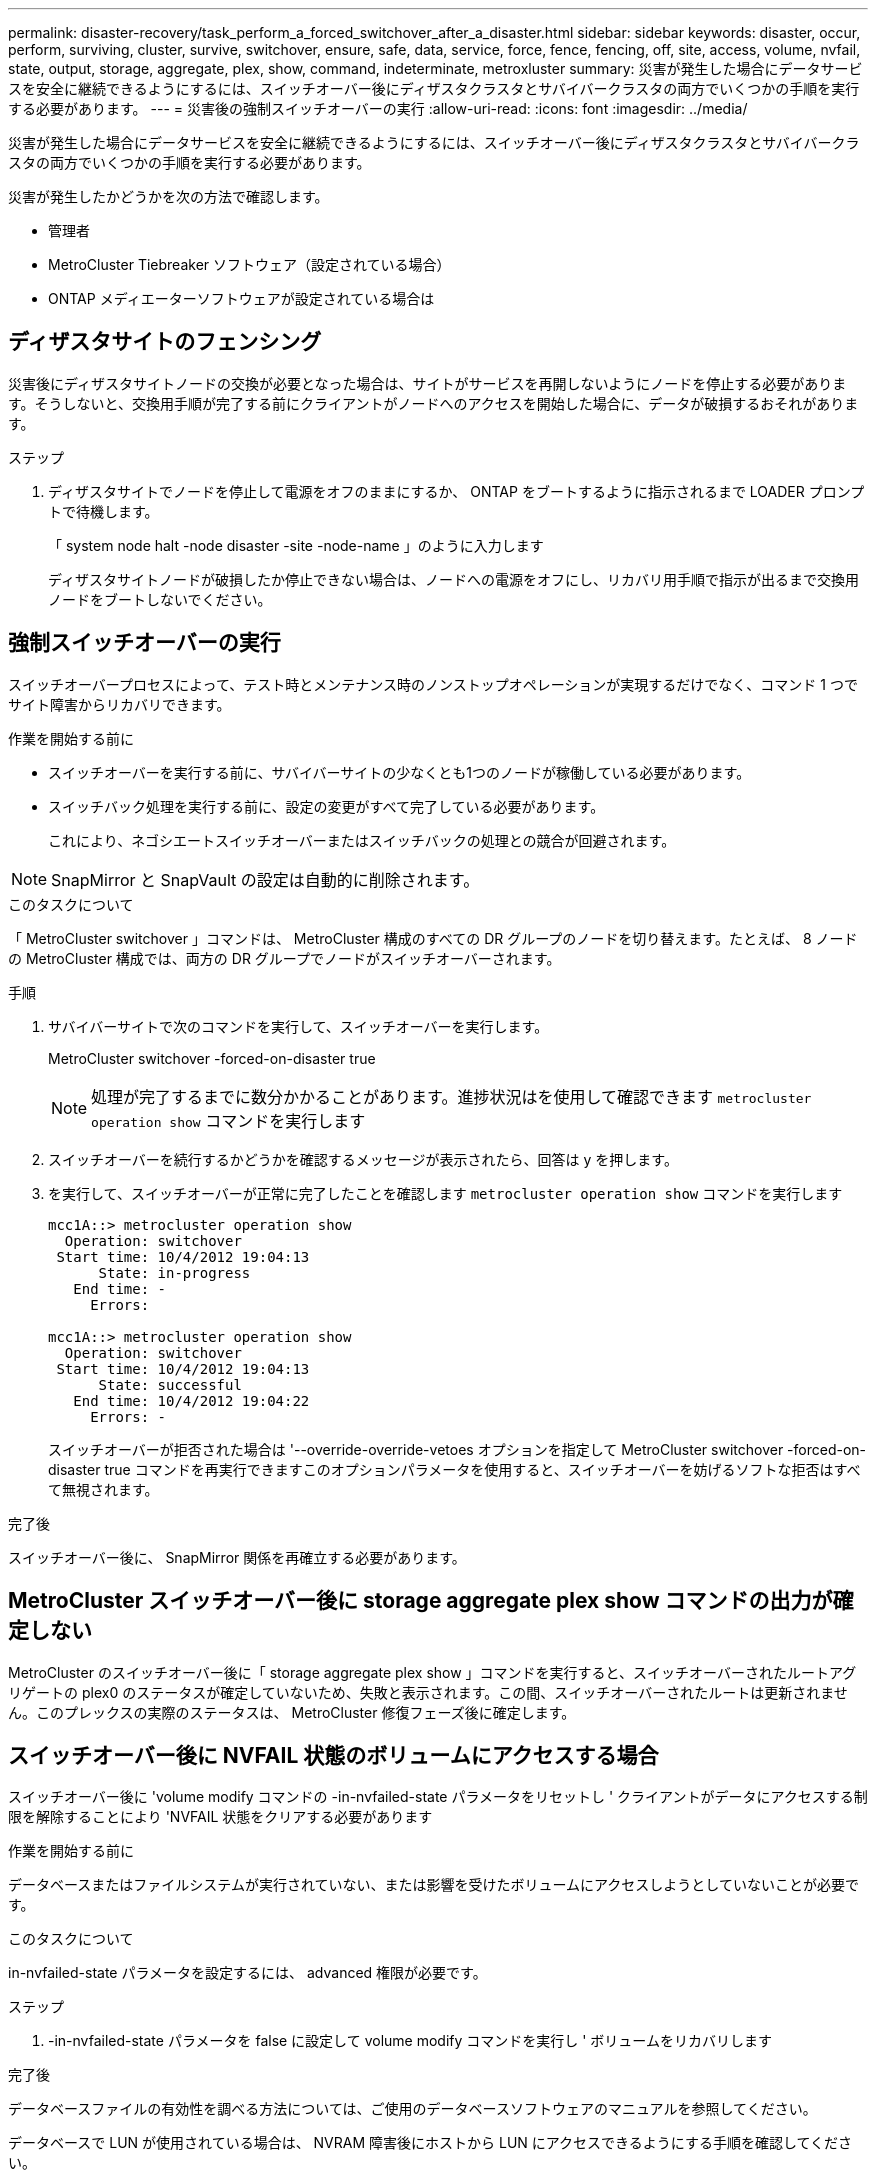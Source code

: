 ---
permalink: disaster-recovery/task_perform_a_forced_switchover_after_a_disaster.html 
sidebar: sidebar 
keywords: disaster, occur, perform, surviving, cluster, survive, switchover, ensure, safe, data, service, force, fence, fencing, off, site, access, volume, nvfail, state, output, storage, aggregate, plex, show, command, indeterminate, metroxluster 
summary: 災害が発生した場合にデータサービスを安全に継続できるようにするには、スイッチオーバー後にディザスタクラスタとサバイバークラスタの両方でいくつかの手順を実行する必要があります。 
---
= 災害後の強制スイッチオーバーの実行
:allow-uri-read: 
:icons: font
:imagesdir: ../media/


[role="lead"]
災害が発生した場合にデータサービスを安全に継続できるようにするには、スイッチオーバー後にディザスタクラスタとサバイバークラスタの両方でいくつかの手順を実行する必要があります。

災害が発生したかどうかを次の方法で確認します。

* 管理者
* MetroCluster Tiebreaker ソフトウェア（設定されている場合）
* ONTAP メディエーターソフトウェアが設定されている場合は




== ディザスタサイトのフェンシング

災害後にディザスタサイトノードの交換が必要となった場合は、サイトがサービスを再開しないようにノードを停止する必要があります。そうしないと、交換用手順が完了する前にクライアントがノードへのアクセスを開始した場合に、データが破損するおそれがあります。

.ステップ
. ディザスタサイトでノードを停止して電源をオフのままにするか、 ONTAP をブートするように指示されるまで LOADER プロンプトで待機します。
+
「 system node halt -node disaster -site -node-name 」のように入力します

+
ディザスタサイトノードが破損したか停止できない場合は、ノードへの電源をオフにし、リカバリ用手順で指示が出るまで交換用ノードをブートしないでください。





== 強制スイッチオーバーの実行

スイッチオーバープロセスによって、テスト時とメンテナンス時のノンストップオペレーションが実現するだけでなく、コマンド 1 つでサイト障害からリカバリできます。

.作業を開始する前に
* スイッチオーバーを実行する前に、サバイバーサイトの少なくとも1つのノードが稼働している必要があります。
* スイッチバック処理を実行する前に、設定の変更がすべて完了している必要があります。
+
これにより、ネゴシエートスイッチオーバーまたはスイッチバックの処理との競合が回避されます。




NOTE: SnapMirror と SnapVault の設定は自動的に削除されます。

.このタスクについて
「 MetroCluster switchover 」コマンドは、 MetroCluster 構成のすべての DR グループのノードを切り替えます。たとえば、 8 ノードの MetroCluster 構成では、両方の DR グループでノードがスイッチオーバーされます。

.手順
. サバイバーサイトで次のコマンドを実行して、スイッチオーバーを実行します。
+
MetroCluster switchover -forced-on-disaster true

+

NOTE: 処理が完了するまでに数分かかることがあります。進捗状況はを使用して確認できます `metrocluster operation show` コマンドを実行します

. スイッチオーバーを続行するかどうかを確認するメッセージが表示されたら、回答は y を押します。
. を実行して、スイッチオーバーが正常に完了したことを確認します `metrocluster operation show` コマンドを実行します
+
....
mcc1A::> metrocluster operation show
  Operation: switchover
 Start time: 10/4/2012 19:04:13
      State: in-progress
   End time: -
     Errors:

mcc1A::> metrocluster operation show
  Operation: switchover
 Start time: 10/4/2012 19:04:13
      State: successful
   End time: 10/4/2012 19:04:22
     Errors: -
....
+
スイッチオーバーが拒否された場合は '--override-override-vetoes オプションを指定して MetroCluster switchover -forced-on-disaster true コマンドを再実行できますこのオプションパラメータを使用すると、スイッチオーバーを妨げるソフトな拒否はすべて無視されます。



.完了後
スイッチオーバー後に、 SnapMirror 関係を再確立する必要があります。



== MetroCluster スイッチオーバー後に storage aggregate plex show コマンドの出力が確定しない

MetroCluster のスイッチオーバー後に「 storage aggregate plex show 」コマンドを実行すると、スイッチオーバーされたルートアグリゲートの plex0 のステータスが確定していないため、失敗と表示されます。この間、スイッチオーバーされたルートは更新されません。このプレックスの実際のステータスは、 MetroCluster 修復フェーズ後に確定します。



== スイッチオーバー後に NVFAIL 状態のボリュームにアクセスする場合

スイッチオーバー後に 'volume modify コマンドの -in-nvfailed-state パラメータをリセットし ' クライアントがデータにアクセスする制限を解除することにより 'NVFAIL 状態をクリアする必要があります

.作業を開始する前に
データベースまたはファイルシステムが実行されていない、または影響を受けたボリュームにアクセスしようとしていないことが必要です。

.このタスクについて
in-nvfailed-state パラメータを設定するには、 advanced 権限が必要です。

.ステップ
. -in-nvfailed-state パラメータを false に設定して volume modify コマンドを実行し ' ボリュームをリカバリします


.完了後
データベースファイルの有効性を調べる方法については、ご使用のデータベースソフトウェアのマニュアルを参照してください。

データベースで LUN が使用されている場合は、 NVRAM 障害後にホストから LUN にアクセスできるようにする手順を確認してください。

.関連情報
link:../manage/concept_monitoring_and_protecting_database_validity_by_using_nvfail.html["NVFAIL を使用したデータベースの有効性監視および保護"]
